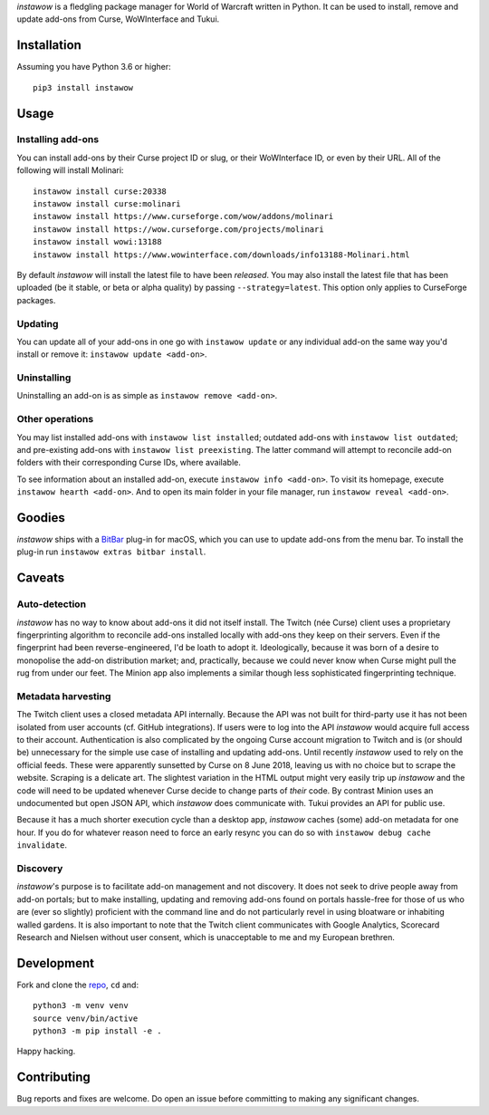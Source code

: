 *instawow* is a fledgling package manager for World of Warcraft written
in Python. It can be used to install, remove and update add-ons from
Curse, WoWInterface and Tukui.

Installation
------------

Assuming you have Python 3.6 or higher::

    pip3 install instawow

Usage
-----

Installing add-ons
~~~~~~~~~~~~~~~~~~

You can install add-ons by their Curse project ID or slug, or their
WoWInterface ID, or even by their URL. All of the following will install
Molinari::

    instawow install curse:20338
    instawow install curse:molinari
    instawow install https://www.curseforge.com/wow/addons/molinari
    instawow install https://wow.curseforge.com/projects/molinari
    instawow install wowi:13188
    instawow install https://www.wowinterface.com/downloads/info13188-Molinari.html

By default *instawow* will install the latest file to have been
*released*. You may also install the latest file that has been
uploaded (be it stable, or beta or alpha quality) by
passing ``--strategy=latest``. This option only applies to CurseForge packages.

Updating
~~~~~~~~

You can update all of your add-ons in one go with ``instawow update`` or
any individual add-on the same way you'd install or remove it:
``instawow update <add-on>``.

Uninstalling
~~~~~~~~~~~~

Uninstalling an add-on is as simple as ``instawow remove <add-on>``.

Other operations
~~~~~~~~~~~~~~~~

You may list installed add-ons with ``instawow list installed``;
outdated add-ons with ``instawow list outdated``; and pre-existing
add-ons with ``instawow list preexisting``. The latter command will
attempt to reconcile add-on folders with their corresponding Curse IDs,
where available.

To see information about an installed add-on, execute
``instawow info <add-on>``. To visit its homepage, execute
``instawow hearth <add-on>``. And to open its main folder in your file
manager, run ``instawow reveal <add-on>``.

Goodies
-------

*instawow* ships with a `BitBar <https://getbitbar.com/>`__ plug-in
for macOS, which you can use to update add-ons from the menu bar.
To install the plug-in run ``instawow extras bitbar install``.

Caveats
-------

Auto-detection
~~~~~~~~~~~~~~

*instawow* has no way to know about add-ons it did not itself install.
The Twitch (née Curse) client uses a proprietary fingerprinting algorithm
to reconcile add-ons installed locally with add-ons they keep on their servers.
Even if the fingerprint had been reverse-engineered, I'd be loath to adopt it.
Ideologically, because it was born of a desire to monopolise the add-on distribution
market; and, practically, because we could never know when Curse might pull
the rug from under our feet.
The Minion app also implements a similar though less sophisticated
fingerprinting technique.

Metadata harvesting
~~~~~~~~~~~~~~~~~~~

The Twitch client uses a closed metadata API internally.
Because the API was not built for third-party use it has not been
isolated from user accounts (cf. GitHub integrations).
If users were to log into the API *instawow* would acquire full
access to their account. Authentication is also complicated
by the ongoing Curse account migration to Twitch and is (or should be)
unnecessary for the simple use case of installing and updating add-ons.
Until recently *instawow* used to rely on the official feeds.
These were apparently sunsetted by Curse on 8 June 2018, leaving us with
no choice but to scrape the website.
Scraping is a delicate art.  The slightest variation in the HTML output
might very easily trip up *instawow* and the code will need to be updated
whenever Curse decide to change parts of *their* code.
By contrast Minion uses an undocumented but open JSON API, which
*instawow* does communicate with.  Tukui provides an API for public use.

Because it has a much shorter execution cycle than a desktop app,
*instawow* caches (some) add-on metadata for one hour. If you do for whatever
reason need to force an early resync you can do so with
``instawow debug cache invalidate``.

Discovery
~~~~~~~~~

*instawow*'s purpose is to facilitate add-on management and not discovery.
It does not seek to drive people away from add-on portals; but to make
installing, updating and removing add-ons found on portals hassle-free
for those of us who are (ever so slightly) proficient with the command
line and do not particularly revel in using bloatware or inhabiting
walled gardens.  It is also important to note that the Twitch client
communicates with Google Analytics, Scorecard Research and Nielsen
without user consent, which is unacceptable to me and my European
brethren.

Development
-----------

Fork and clone the `repo <https://github.com/layday/instawow>`__, ``cd``
and::

    python3 -m venv venv
    source venv/bin/active
    python3 -m pip install -e .

Happy hacking.

Contributing
------------

Bug reports and fixes are welcome. Do open an issue before committing to
making any significant changes.
